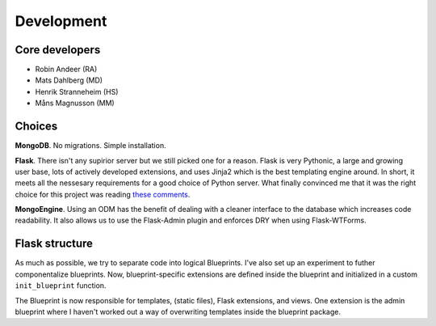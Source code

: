 ===============
Development
===============

Core developers
---------------

- Robin Andeer (RA)
- Mats Dahlberg (MD)
- Henrik Stranneheim (HS)
- Måns Magnusson (MM)


Choices
-------
**MongoDB**. No migrations. Simple installation.

**Flask**. There isn't any supirior server but we still picked one for a reason. Flask is very Pythonic, a large and growing user base, lots of actively developed extensions, and uses Jinja2 which is the best templating engine around. In short, it meets all the nessesary requirements for a good choice of Python server. What finally convinced me that it was the right choice for this project was reading `these comments <https://news.ycombinator.com/item?id=2705770>`_.

**MongoEngine**. Using an ODM has the benefit of dealing with a cleaner interface to the database which increases code readability. It also allows us to use the Flask-Admin plugin and enforces DRY when using Flask-WTForms.


Flask structure
---------------
As much as possible, we try to separate code into logical Blueprints. I've also set up an experiment to futher componentalize blueprints. Now, blueprint-specific extensions are defined inside the blueprint and initialized in a custom ``init_blueprint`` function.

The Blueprint is now responsible for templates, (static files), Flask extensions, and views. One extension is the admin blueprint where I haven't worked out a way of overwriting templates inside the blueprint package.

